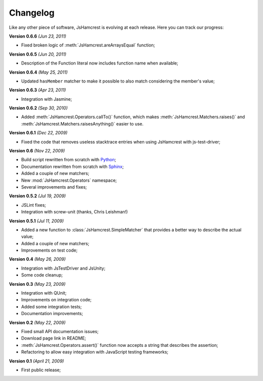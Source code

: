 Changelog
=========

Like any other piece of software, JsHamcrest is evolving at each release.
Here you can track our progress:

**Version 0.6.6** *(Jun 23, 2011)*

* Fixed broken logic of :meth:`JsHamcrest.areArraysEqual` function;


**Version 0.6.5** *(Jun 20, 2011)*

* Description of the Function literal now includes function name when
  available;


**Version 0.6.4** *(May 25, 2011)*

* Updated ``hasMember`` matcher to make it possible to also match considering
  the member's value;


**Version 0.6.3** *(Apr 23, 2011)*

* Integration with Jasmine;


**Version 0.6.2** *(Sep 30, 2010)*

* Added :meth:`JsHamcrest.Operators.callTo()` function, which makes
  :meth:`JsHamcrest.Matchers.raises()` and 
  :meth:`JsHamcrest.Matchers.raisesAnything()` easier to use.


**Version 0.6.1** *(Dec 22, 2009)*

* Fixed the code that removes useless stacktrace entries when using JsHamcrest
  with js-test-driver;


**Version 0.6** *(Nov 22, 2009)*

* Build script rewritten from scratch with `Python <http://python.org/>`_;
* Documentation rewritten from scratch with `Sphinx <http://sphinx.pocoo.org/>`_;
* Added a couple of new matchers;
* New :mod:`JsHamcrest.Operators` namespace;
* Several improvements and fixes;


**Version 0.5.2** *(Jul 19, 2009)*

* JSLint fixes;
* Integration with screw-unit (thanks, Chris Leishman!)


**Version 0.5.1** *(Jul 11, 2009)*

* Added a new function to :class:`JsHamcrest.SimpleMatcher` that provides a
  better way to describe the actual value;
* Added a couple of new matchers;
* Improvements on test code;


**Version 0.4** *(May 26, 2009)*

* Integration with JsTestDriver and JsUnity;
* Some code cleanup;


**Version 0.3** *(May 23, 2009)*

* Integration with QUnit;
* Improvements on integration code;
* Added some integration tests;
* Documentation improvements;


**Version 0.2** *(May 22, 2009)*

* Fixed small API documentation issues;
* Download page link in README;
* :meth:`JsHamcrest.Operators.assert()` function now accepts a string that
  describes the assertion;
* Refactoring to allow easy integration with JavaScript testing frameworks;


**Version 0.1** *(April 21, 2009)*

* First public release;
